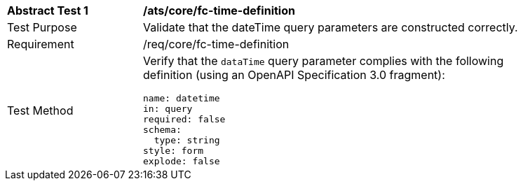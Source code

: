 [[ats_core_fc-time-definition]]
[width="90%",cols="2,6a"]
|===
^|*Abstract Test {counter:ats-id}* |*/ats/core/fc-time-definition* 
^|Test Purpose |Validate that the dateTime query parameters are constructed correctly.
^|Requirement |/req/core/fc-time-definition
^|Test Method |Verify that the `dataTime` query parameter complies with the following definition (using an OpenAPI Specification 3.0 fragment):

[source,YAML]
----
name: datetime
in: query
required: false
schema:
  type: string
style: form
explode: false
----
|===
